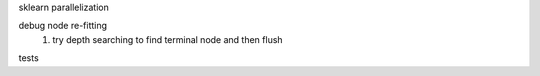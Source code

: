sklearn parallelization

debug node re-fitting
    #. try depth searching to find terminal node and then flush

tests
